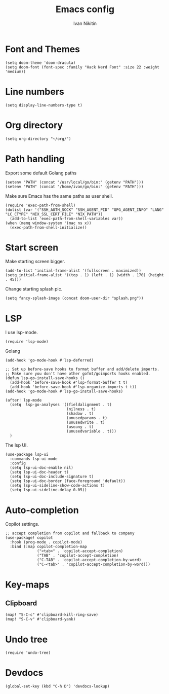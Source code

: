 #+title: Emacs config
#+author: Ivan Nikitin
#+PROPERTY: header-args :tangle config.el

* Font and Themes

#+BEGIN_SRC elisp
(setq doom-theme 'doom-dracula)
(setq doom-font (font-spec :family "Hack Nerd Font" :size 22 :weight 'medium))
#+END_SRC

* Line numbers

#+BEGIN_SRC elisp
(setq display-line-numbers-type t)
#+END_SRC

* Org directory

#+BEGIN_SRC elisp
(setq org-directory "~/org/")
#+END_SRC

* Path handling

Export some default Golang paths

#+BEGIN_SRC elisp
(setenv "PATH" (concat "/usr/local/go/bin:" (getenv "PATH")))
(setenv "PATH" (concat "/home/ivan/go/bin:" (getenv "PATH")))
#+END_SRC

Make sure Emacs has the same paths as user shell.

#+BEGIN_SRC elisp
(require 'exec-path-from-shell)
(dolist (var '("SSH_AUTH_SOCK" "SSH_AGENT_PID" "GPG_AGENT_INFO" "LANG" "LC_CTYPE" "NIX_SSL_CERT_FILE" "NIX_PATH"))
  (add-to-list 'exec-path-from-shell-variables var))
(when (memq window-system '(mac ns x))
  (exec-path-from-shell-initialize))
#+END_SRC

* Start screen
Make starting screen bigger.
#+BEGIN_SRC elisp
(add-to-list 'initial-frame-alist '(fullscreen . maximized))
(setq initial-frame-alist '((top . 1) (left . 1) (width . 170) (height . 45)))
#+END_SRC

Change starting splash pic.
#+BEGIN_SRC elisp
(setq fancy-splash-image (concat doom-user-dir "splash.png"))
#+END_SRC

* LSP

I use lsp-mode.

#+BEGIN_SRC elisp
(require 'lsp-mode)
#+END_SRC

Golang
#+BEGIN_SRC elisp
(add-hook 'go-mode-hook #'lsp-deferred)

;; Set up before-save hooks to format buffer and add/delete imports.
;; Make sure you don't have other gofmt/goimports hooks enabled.
(defun lsp-go-install-save-hooks ()
  (add-hook 'before-save-hook #'lsp-format-buffer t t)
  (add-hook 'before-save-hook #'lsp-organize-imports t t))
(add-hook 'go-mode-hook #'lsp-go-install-save-hooks)

(after! lsp-mode
  (setq  lsp-go-analyses '((fieldalignment . t)
                           (nilness . t)
                           (shadow . t)
                           (unusedparams . t)
                           (unusedwrite . t)
                           (useany . t)
                           (unusedvariable . t)))
  )
#+END_SRC

The lsp UI.
#+BEGIN_SRC elisp
(use-package lsp-ui
  :commands lsp-ui-mode
  :config
  (setq lsp-ui-doc-enable nil)
  (setq lsp-ui-doc-header t)
  (setq lsp-ui-doc-include-signature t)
  (setq lsp-ui-doc-border (face-foreground 'default))
  (setq lsp-ui-sideline-show-code-actions t)
  (setq lsp-ui-sideline-delay 0.05))
#+END_SRC

* Auto-completion

Copilot settings.
#+BEGIN_SRC elisp
;; accept completion from copilot and fallback to company
(use-package! copilot
  :hook (prog-mode . copilot-mode)
  :bind (:map copilot-completion-map
              ("<tab>" . 'copilot-accept-completion)
              ("TAB" . 'copilot-accept-completion)
              ("C-TAB" . 'copilot-accept-completion-by-word)
              ("C-<tab>" . 'copilot-accept-completion-by-word)))
#+END_SRC

* Key-maps

** Clipboard

#+BEGIN_SRC elisp
(map! "S-C-c" #'clipboard-kill-ring-save)
(map! "S-C-v" #'clipboard-yank)
#+END_SRC

* Undo tree

#+BEGIN_SRC elisp
(require 'undo-tree)
#+END_SRC

* Devdocs

#+BEGIN_SRC elisp
(global-set-key (kbd "C-h D") 'devdocs-lookup)
#+END_SRC
